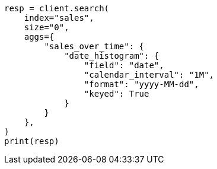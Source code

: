 // This file is autogenerated, DO NOT EDIT
// aggregations/bucket/datehistogram-aggregation.asciidoc:643

[source, python]
----
resp = client.search(
    index="sales",
    size="0",
    aggs={
        "sales_over_time": {
            "date_histogram": {
                "field": "date",
                "calendar_interval": "1M",
                "format": "yyyy-MM-dd",
                "keyed": True
            }
        }
    },
)
print(resp)
----
